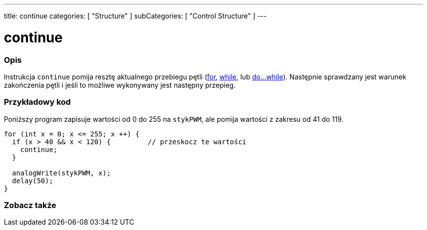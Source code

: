 ---
title: continue
categories: [ "Structure" ]
subCategories: [ "Control Structure" ]
---





= continue


// POCZĄTEK SEKCJI OPISOWEJ
[#overview]
--

[float]
=== Opis
[%hardbreaks]
Instrukcja `continue` pomija resztę aktualnego przebiegu pętli (link:../for[for], link:../while[while], lub link:../dowhile[do...while]). Następnie sprawdzany jest warunek zakończenia pętli i jeśli to możliwe wykonywany jest następny przepieg.
[%hardbreaks]

--
// KONIEC SEKCJI OPISOWEJ




// POCZĄTEK SEKCJI JAK UŻYWAĆ
[#howtouse]
--

[float]
=== Przykładowy kod
Poniższy program zapisuje wartości od 0 do 255 na `stykPWM`, ale pomija wartości z zakresu od 41 do 119.
[source,arduino]
----
for (int x = 0; x <= 255; x ++) {
  if (x > 40 && x < 120) {         // przeskocz te wartości
    continue;
  }

  analogWrite(stykPWM, x);
  delay(50);
}
----


--
// KONIEC SEKCJI JAK UŻYWAĆ



// POCZĄTEK SEKCJI ZOBACZ TAKŻE
[#see_also]
--

[float]
=== Zobacz także

[role="language"]

--
// KONIEC SEKCJI ZOBACZ TAKŻE
